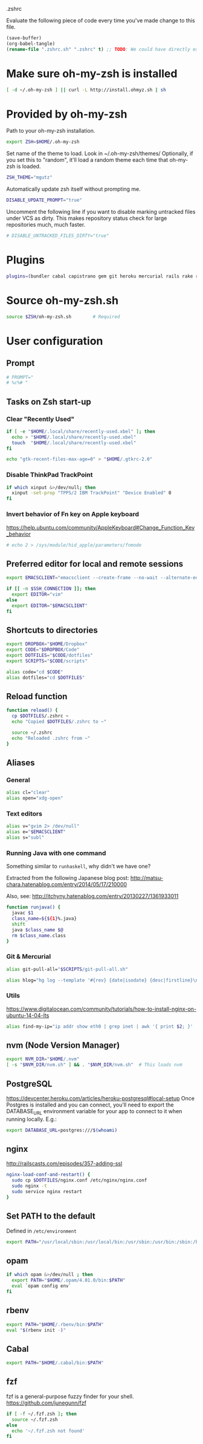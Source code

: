 #+BABEL: :cache yes
.zshrc

Evaluate the following piece of code every time you've made change to this file.

#+BEGIN_SRC emacs-lisp :tangle no
(save-buffer)
(org-babel-tangle)
(rename-file ".zshrc.sh" ".zshrc" t) ;; TODO: We could have directly export to .zshrc!
#+END_SRC

* Make sure oh-my-zsh is installed

#+BEGIN_SRC sh :tangle yes
[ -d ~/.oh-my-zsh ] || curl -L http://install.ohmyz.sh | sh
#+END_SRC

* Provided by oh-my-zsh

Path to your oh-my-zsh installation.

#+BEGIN_SRC sh :tangle yes
export ZSH=$HOME/.oh-my-zsh
#+END_SRC

Set name of the theme to load.
Look in ~/.oh-my-zsh/themes/
Optionally, if you set this to "random", it'll load a random theme each
time that oh-my-zsh is loaded.

#+BEGIN_SRC sh :tangle yes
ZSH_THEME="mgutz"
#+END_SRC

Automatically update zsh itself without prompting me.

#+BEGIN_SRC sh :tangle yes
DISABLE_UPDATE_PROMPT="true"
#+END_SRC

Uncomment the following line if you want to disable marking untracked files
under VCS as dirty. This makes repository status check for large repositories
much, much faster.

#+BEGIN_SRC sh :tangle yes
# DISABLE_UNTRACKED_FILES_DIRTY="true"
#+END_SRC

* Plugins

#+BEGIN_SRC sh :tangle yes
plugins=(bundler cabal capistrano gem git heroku mercurial rails rake rbenv ruby sbt scala)
#+END_SRC

* Source oh-my-zsh.sh

#+BEGIN_SRC sh :tangle yes
source $ZSH/oh-my-zsh.sh        # Required
#+END_SRC

* User configuration
** Prompt

#+BEGIN_SRC sh :tangle yes
# PROMPT="
# %c%# "
#+END_SRC

** Tasks on Zsh start-up
*** Clear "Recently Used"

#+BEGIN_SRC sh :tangle yes
if [ -e "$HOME/.local/share/recently-used.xbel" ]; then
  echo > "$HOME/.local/share/recently-used.xbel"
  touch  "$HOME/.local/share/recently-used.xbel"
fi

echo "gtk-recent-files-max-age=0" > "$HOME/.gtkrc-2.0"
#+END_SRC

*** Disable ThinkPad TrackPoint

#+BEGIN_SRC sh :tangle yes
if which xinput &>/dev/null; then
  xinput -set-prop "TPPS/2 IBM TrackPoint" "Device Enabled" 0
fi
#+END_SRC

*** Invert behavior of Fn key on Apple keyboard

https://help.ubuntu.com/community/AppleKeyboard#Change_Function_Key_behavior

#+BEGIN_SRC sh :tangle yes
# echo 2 > /sys/module/hid_apple/parameters/fnmode
#+END_SRC

** Preferred editor for local and remote sessions

#+BEGIN_SRC sh :tangle yes
export EMACSCLIENT="emacsclient --create-frame --no-wait --alternate-editor=''"

if [[ -n $SSH_CONNECTION ]]; then
  export EDITOR="vim"
else
  export EDITOR="$EMACSCLIENT"
fi
#+END_SRC

** Shortcuts to directories

#+BEGIN_SRC sh :tangle yes
export DROPBOX="$HOME/Dropbox"
export CODE="$DROPBOX/Code"
export DOTFILES="$CODE/dotfiles"
export SCRIPTS="$CODE/scripts"

alias code="cd $CODE"
alias dotfiles="cd $DOTFILES"
#+END_SRC

** Reload function

#+BEGIN_SRC sh :tangle yes
function reload() {
  cp $DOTFILES/.zshrc ~
  echo "Copied $DOTFILES/.zshrc to ~"

  source ~/.zshrc
  echo "Reloaded .zshrc from ~"
}
#+END_SRC

** Aliases
*** General

#+BEGIN_SRC sh :tangle yes
alias cl="clear"
alias open="xdg-open"
#+END_SRC

*** Text editors

#+BEGIN_SRC sh :tangle yes
alias v="gvim 2> /dev/null"
alias e="$EMACSCLIENT"
alias s="subl"
#+END_SRC

*** Running Java with one command

Something similar to =runhaskell=, why didn't we have one?

Extracted from the following Japanese blog post:
http://matsu-chara.hatenablog.com/entry/2014/05/17/210000

Also, see:
http://itchyny.hatenablog.com/entry/20130227/1361933011

#+BEGIN_SRC sh :tangle yes
function runjava() {
  javac $1
  class_name=${${1}%.java}
  shift
  java $class_name $@
  rm $class_name.class
}
#+END_SRC

*** Git & Mercurial

#+BEGIN_SRC sh :tangle yes
alias git-pull-all="$SCRIPTS/git-pull-all.sh"

alias hlog="hg log --template '#{rev} {date|isodate} {desc|firstline}\n' | less"
#+END_SRC

*** Utils

https://www.digitalocean.com/community/tutorials/how-to-install-nginx-on-ubuntu-14-04-lts

#+BEGIN_SRC sh :tangle yes
alias find-my-ip="ip addr show eth0 | grep inet | awk '{ print $2; }' | sed 's/\/.*$//'"
#+END_SRC

** nvm (Node Version Manager)

#+BEGIN_SRC sh :tangle yes
export NVM_DIR="$HOME/.nvm"
[ -s "$NVM_DIR/nvm.sh" ] && . "$NVM_DIR/nvm.sh"  # This loads nvm
#+END_SRC

** PostgreSQL

https://devcenter.heroku.com/articles/heroku-postgresql#local-setup
Once Postgres is installed and you can connect, you'll need to export the
DATABASE_URL environment variable for your app to connect to it when running
locally. E.g.:

#+BEGIN_SRC sh :tangle yes
export DATABASE_URL=postgres:///$(whoami)
#+END_SRC

** nginx

http://railscasts.com/episodes/357-adding-ssl

#+BEGIN_SRC sh :tangle yes
nginx-load-conf-and-restart() {
  sudo cp $DOTFILES/nginx.conf /etc/nginx/nginx.conf
  sudo nginx -t
  sudo service nginx restart
}
#+END_SRC

** Set PATH to the default

Defined in =/etc/environment=

#+BEGIN_SRC sh :tangle yes
export PATH="/usr/local/sbin:/usr/local/bin:/usr/sbin:/usr/bin:/sbin:/bin"
#+END_SRC

** opam

#+BEGIN_SRC sh :tangle yes
if which opam &>/dev/null ; then
  export PATH="$HOME/.opam/4.01.0/bin:$PATH"
  eval `opam config env`
fi
#+END_SRC

** rbenv

#+BEGIN_SRC sh :tangle yes
export PATH="$HOME/.rbenv/bin:$PATH"
eval "$(rbenv init -)"
#+END_SRC

** Cabal

#+BEGIN_SRC sh :tangle yes
export PATH="$HOME/.cabal/bin:$PATH"
#+END_SRC

** fzf

fzf is a general-purpose fuzzy finder for your shell.
https://github.com/junegunn/fzf

#+BEGIN_SRC sh :tangle yes
if [ -f ~/.fzf.zsh ]; then
  source ~/.fzf.zsh
else
  echo '~/.fzf.zsh not found'
fi
#+END_SRC